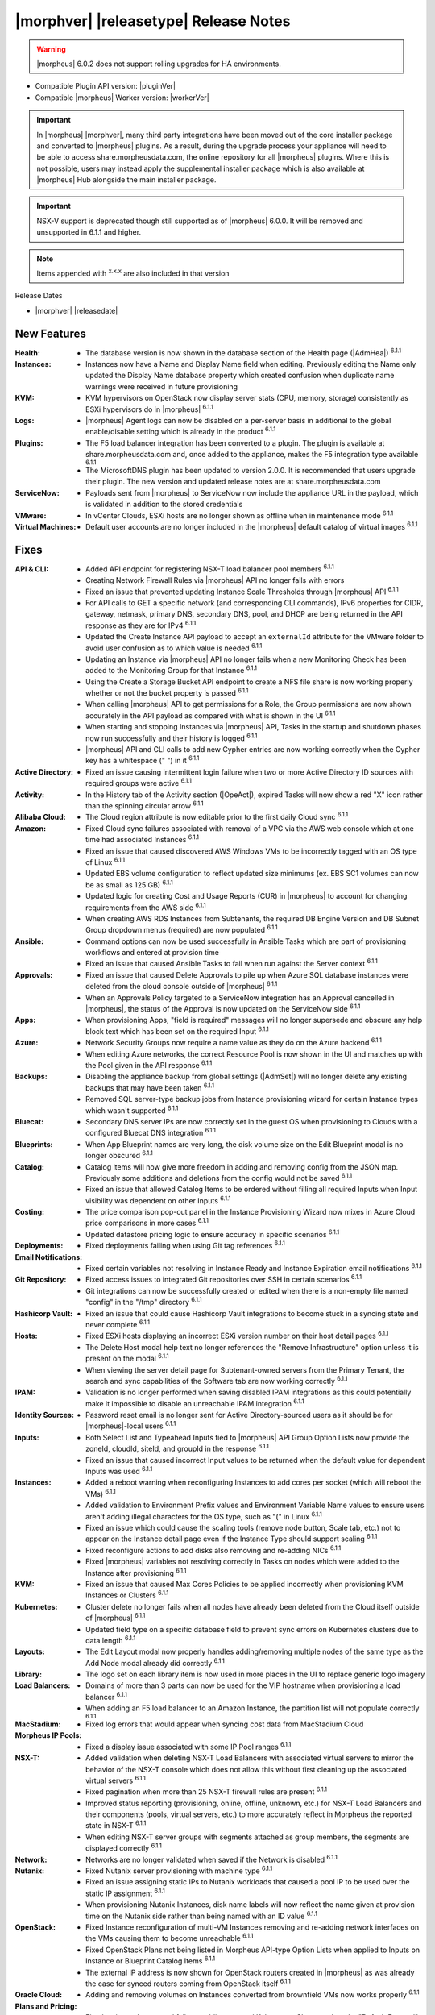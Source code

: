 .. _Release Notes:

**************************************
|morphver| |releasetype| Release Notes
**************************************

.. WARNING:: |morpheus| 6.0.2 does not support rolling upgrades for HA environments.

- Compatible Plugin API version: |pluginVer|
- Compatible |morpheus| Worker version: |workerVer|

.. IMPORTANT:: In |morpheus| |morphver|, many third party integrations have been moved out of the core installer package and converted to |morpheus| plugins. As a result, during the upgrade process your appliance will need to be able to access share.morpheusdata.com, the online repository for all |morpheus| plugins. Where this is not possible, users may instead apply the supplemental installer package which is also available at |morpheus| Hub alongside the main installer package.

.. IMPORTANT:: NSX-V support is deprecated though still supported as of |morpheus| 6.0.0. It will be removed and unsupported in 6.1.1 and higher.

.. NOTE:: Items appended with :superscript:`x.x.x` are also included in that version

Release Dates

- |morphver| |releasedate|

New Features
============

:Health: - The database version is now shown in the database section of the Health page (|AdmHea|) :superscript:`6.1.1`
:Instances: - Instances now have a Name and Display Name field when editing. Previously editing the Name only updated the Display Name database property which created confusion when duplicate name warnings were received in future provisioning
:KVM: - KVM hypervisors on OpenStack now display server stats (CPU, memory, storage) consistently as ESXi hypervisors do in |morpheus| :superscript:`6.1.1`
:Logs: - |morpheus| Agent logs can now be disabled on a per-server basis in additional to the global enable/disable setting which is already in the product :superscript:`6.1.1`
:Plugins: - The F5 load balancer integration has been converted to a plugin. The plugin is available at share.morpheusdata.com and, once added to the appliance, makes the F5 integration type available :superscript:`6.1.1`
           - The MicrosoftDNS plugin has been updated to version 2.0.0. It is recommended that users upgrade their plugin. The new version and updated release notes are at share.morpheusdata.com
:ServiceNow: - Payloads sent from |morpheus| to ServiceNow now include the appliance URL in the payload, which is validated in addition to the stored credentials
:VMware: - In vCenter Clouds, ESXi hosts are no longer shown as offline when in maintenance mode :superscript:`6.1.1`
:Virtual Machines: - Default user accounts are no longer included in the |morpheus| default catalog of virtual images :superscript:`6.1.1`


Fixes
=====

:API & CLI: - Added API endpoint for registering NSX-T load balancer pool members :superscript:`6.1.1`
             - Creating Network Firewall Rules via |morpheus| API no longer fails with errors
             - Fixed an issue that prevented updating Instance Scale Thresholds through |morpheus| API :superscript:`6.1.1`
             - For API calls to GET a specific network (and corresponding CLI commands), IPv6 properties for CIDR, gateway, netmask, primary DNS, secondary DNS, pool, and DHCP are being returned in the API response as they are for IPv4 :superscript:`6.1.1`
             - Updated the Create Instance API payload to accept an ``externalId`` attribute for the VMware folder to avoid user confusion as to which value is needed :superscript:`6.1.1`
             - Updating an Instance via |morpheus| API no longer fails when a new Monitoring Check has been added to the Monitoring Group for that Instance :superscript:`6.1.1`
             - Using the Create a Storage Bucket API endpoint to create a NFS file share is now working properly whether or not the bucket property is passed :superscript:`6.1.1`
             - When calling |morpheus| API to get permissions for a Role, the Group permissions are now shown accurately in the API payload as compared with what is shown in the UI :superscript:`6.1.1`
             - When starting and stopping Instances via |morpheus| API, Tasks in the startup and shutdown phases now run successfully and their history is logged :superscript:`6.1.1`
             - |morpheus| API and CLI calls to add new Cypher entries are now working correctly when the Cypher key has a whitespace (" ") in it :superscript:`6.1.1`
:Active Directory: - Fixed an issue causing intermittent login failure when two or more Active Directory ID sources with required groups were active :superscript:`6.1.1`
:Activity: - In the History tab of the Activity section (|OpeAct|), expired Tasks will now show a red "X" icon rather than the spinning circular arrow :superscript:`6.1.1`
:Alibaba Cloud: - The Cloud region attribute is now editable prior to the first daily Cloud sync :superscript:`6.1.1`
:Amazon: - Fixed Cloud sync failures associated with removal of a VPC via the AWS web console which at one time had associated Instances :superscript:`6.1.1`
          - Fixed an issue that caused discovered AWS Windows VMs to be incorrectly tagged with an OS type of Linux :superscript:`6.1.1`
          - Updated EBS volume configuration to reflect updated size minimums (ex. EBS SC1 volumes can now be as small as 125 GB) :superscript:`6.1.1`
          - Updated logic for creating Cost and Usage Reports (CUR) in |morpheus| to account for changing requirements from the AWS side :superscript:`6.1.1`
          - When creating AWS RDS Instances from Subtenants, the required DB Engine Version and DB Subnet Group dropdown menus (required) are now populated :superscript:`6.1.1`
:Ansible: - Command options can now be used successfully in Ansible Tasks which are part of provisioning workflows and entered at provision time
           - Fixed an issue that caused Ansible Tasks to fail when run against the Server context :superscript:`6.1.1`
:Approvals: - Fixed an issue that caused Delete Approvals to pile up when Azure SQL database instances were deleted from the cloud console outside of |morpheus| :superscript:`6.1.1`
             - When an Approvals Policy targeted to a ServiceNow integration has an Approval cancelled in |morpheus|, the status of the Approval is now updated on the ServiceNow side :superscript:`6.1.1`
:Apps: - When provisioning Apps, "field is required" messages will no longer supersede and obscure any help block text which has been set on the required Input :superscript:`6.1.1`
:Azure: - Network Security Groups now require a name value as they do on the Azure backend :superscript:`6.1.1`
         - When editing Azure networks, the correct Resource Pool is now shown in the UI and matches up with the Pool given in the API response :superscript:`6.1.1`
:Backups: - Disabling the appliance backup from global settings (|AdmSet|) will no longer delete any existing backups that may have been taken :superscript:`6.1.1`
           - Removed SQL server-type backup jobs from Instance provisioning wizard for certain Instance types which wasn't supported :superscript:`6.1.1`
:Bluecat: - Secondary DNS server IPs are now correctly set in the guest OS when provisioning to Clouds with a configured Bluecat DNS integration :superscript:`6.1.1`
:Blueprints: - When App Blueprint names are very long, the disk volume size on the Edit Blueprint modal is no longer obscured :superscript:`6.1.1`
:Catalog: - Catalog items will now give more freedom in adding and removing config from the JSON map. Previously some additions and deletions from the config would not be saved :superscript:`6.1.1`
           - Fixed an issue that allowed Catalog Items to be ordered without filling all required Inputs when Input visibility was dependent on other Inputs :superscript:`6.1.1`
:Costing: - The price comparison pop-out panel in the Instance Provisioning Wizard now mixes in Azure Cloud price comparisons in more cases :superscript:`6.1.1`
           - Updated datastore pricing logic to ensure accuracy in specific scenarios :superscript:`6.1.1`
:Deployments: - Fixed deployments failing when using Git tag references :superscript:`6.1.1`
:Email Notifications: - Fixed certain variables not resolving in Instance Ready and Instance Expiration email notifications :superscript:`6.1.1`
:Git Repository: - Fixed access issues to integrated Git repositories over SSH in certain scenarios :superscript:`6.1.1`
                  - Git integrations can now be successfully created or edited when there is a non-empty file named "config" in the "/tmp" directory :superscript:`6.1.1`
:Hashicorp Vault: - Fixed an issue that could cause Hashicorp Vault integrations to become stuck in a syncing state and never complete :superscript:`6.1.1`
:Hosts: - Fixed ESXi hosts displaying an incorrect ESXi version number on their host detail pages :superscript:`6.1.1`
         - The Delete Host modal help text no longer references the "Remove Infrastructure" option unless it is present on the modal :superscript:`6.1.1`
         - When viewing the server detail page for Subtenant-owned servers from the Primary Tenant, the search and sync capabilities of the Software tab are now working correctly :superscript:`6.1.1`
:IPAM: - Validation is no longer performed when saving disabled IPAM integrations as this could potentially make it impossible to disable an unreachable IPAM integration :superscript:`6.1.1`
:Identity Sources: - Password reset email is no longer sent for Active Directory-sourced users as it should be for |morpheus|-local users :superscript:`6.1.1`
:Inputs: - Both Select List and Typeahead Inputs tied to |morpheus| API Group Option Lists now provide the zoneId, cloudId, siteId, and groupId in the response :superscript:`6.1.1`
          - Fixed an issue that caused incorrect Input values to be returned when the default value for dependent Inputs was used :superscript:`6.1.1`
:Instances: - Added a reboot warning when reconfiguring Instances to add cores per socket (which will reboot the VMs) :superscript:`6.1.1`
             - Added validation to Environment Prefix values and Environment Variable Name values to ensure users aren't adding illegal characters for the OS type, such as "(" in Linux :superscript:`6.1.1`
             - Fixed an issue which could cause the scaling tools (remove node button, Scale tab, etc.) not to appear on the Instance detail page even if the Instance Type should support scaling :superscript:`6.1.1`
             - Fixed reconfigure actions to add disks also removing and re-adding NICs :superscript:`6.1.1`
             - Fixed |morpheus| variables not resolving correctly in Tasks on nodes which were added to the Instance after provisioning :superscript:`6.1.1`
:KVM: - Fixed an issue that caused Max Cores Policies to be applied incorrectly when provisioning KVM Instances or Clusters :superscript:`6.1.1`
:Kubernetes: - Cluster delete no longer fails when all nodes have already been deleted from the Cloud itself outside of |morpheus| :superscript:`6.1.1`
              - Updated field type on a specific database field to prevent sync errors on Kubernetes clusters due to data length :superscript:`6.1.1`
:Layouts: - The Edit Layout modal now properly handles adding/removing multiple nodes of the same type as the Add Node modal already did correctly :superscript:`6.1.1`
:Library: - The logo set on each library item is now used in more places in the UI to replace generic logo imagery
:Load Balancers: - Domains of more than 3 parts can now be used for the VIP hostname when provisioning a load balancer :superscript:`6.1.1`
                  - When adding an F5 load balancer to an Amazon Instance, the partition list will not populate correctly :superscript:`6.1.1`
:MacStadium: - Fixed log errors that would appear when syncing cost data from MacStadium Cloud
:Morpheus IP Pools: - Fixed a display issue associated with some IP Pool ranges :superscript:`6.1.1`
:NSX-T: - Added validation when deleting NSX-T Load Balancers with associated virtual servers to mirror the behavior of the NSX-T console which does not allow this without first cleaning up the associated virtual servers :superscript:`6.1.1`
         - Fixed pagination when more than 25 NSX-T firewall rules are present :superscript:`6.1.1`
         - Improved status reporting (provisioning, online, offline, unknown, etc.) for NSX-T Load Balancers and their components (pools, virtual servers, etc.) to more accurately reflect in Morpheus the reported state in NSX-T :superscript:`6.1.1`
         - When editing NSX-T server groups with segments attached as group members, the segments are displayed correctly :superscript:`6.1.1`
:Network: - Networks are no longer validated when saved if the Network is disabled :superscript:`6.1.1`
:Nutanix: - Fixed Nutanix server provisioning with machine type :superscript:`6.1.1`
           - Fixed an issue assigning static IPs to Nutanix workloads that caused a pool IP to be used over the static IP assignment :superscript:`6.1.1`
           - When provisioning Nutanix Instances, disk name labels will now reflect the name given at provision time on the Nutanix side rather than being named with an ID value :superscript:`6.1.1`
:OpenStack: - Fixed Instance reconfiguration of multi-VM Instances removing and re-adding network interfaces on the VMs causing them to become unreachable :superscript:`6.1.1`
             - Fixed OpenStack Plans not being listed in Morpheus API-type Option Lists when applied to Inputs on Instance or Blueprint Catalog Items :superscript:`6.1.1`
             - The external IP address is now shown for OpenStack routers created in |morpheus| as was already the case for synced routers coming from OpenStack itself :superscript:`6.1.1`
:Oracle Cloud: - Adding and removing volumes on Instances converted from brownfield VMs now works properly :superscript:`6.1.1`
:Plans and Pricing: - Fixed an issue that caused failures adding external Kubernetes Clusters when the "Default External" Kubernetes Plan was deactivated :superscript:`6.1.1`
                  - For appliances with only one Tenant, Service Plans are no longer hidden from the UI when a specific Group permission is assigned to the Plan :superscript:`6.1.1`
                  - Plans with root volume storage set to 0 and the option to customize the root volume unchecked are no longer filtered out from "Plan" Inputs sourced from Morpheus API Option Lists during Catalog Item provisioning :superscript:`6.1.1`
:Policies: - Disabled ServiceNow integrations are no longer available for selection as Approval Policy targets :superscript:`6.1.1`
            - Fixed an issue where a Delayed Delete Policy could cause backend infrastructure to be removed on delete even when the option was unchecked :superscript:`6.1.1`
            - When changing an Approval Policy from ServiceNow to an internal Approval Policy, the Policies list view now properly updates the Approval type to internal :superscript:`6.1.1`
            - When making configurations in the Instance provisioning wizard which trigger a locked naming Policy, then changing the configuration to something outside the Policy scope, the Name field now unlocks as expected :superscript:`6.1.1`
:PowerShell: - Fixed an issue that caused PowerShell Tasks to fail if they exceeded a certain character count :superscript:`6.1.1`
:Provisioning: - Provisioning with JSON passed as an Input (customOption) is now working properly :superscript:`6.1.1`
                - The default scale type (such as in the scale type dropdown on the AUTOMATION tab of the provisioning wizard) has been relabeled "Standard" as opposed to "Morpheus" :superscript:`6.1.1`
                - Updated logic for the Cloud Price Comparison panel which can be viewed from the provisioning wizard to better select analogous plan types for comparison :superscript:`6.1.1`
:Reports: - Improved logic to correct discrepancies in the Group Inventory Summary Report :superscript:`6.1.1`
:Resource Pools: - Plan access permissions set on the Resource Pool are now correctly honored within the Instance Provisioning Wizard. Once the Plan is set only Resource Pools with access to the Plan appear in the dropdown :superscript:`6.1.1`
:Roles: - When editing Group permissions for a Subtenant's User Roles from the Primary Tenant, the "Update All" dropdown now correctly updates the permission level for all Groups :superscript:`6.1.1`
         - When feature permissions for backups are set to "None" the "Backup" option from the ACTIONS menu on the Instances list page is hidden (as is already the case from the Instance detail page) :superscript:`6.1.1`
:Route 53: - Fixed an issue which caused the Add Zone Record modal to get stuck when creating Route 53 Zone Records :superscript:`6.1.1`
:Scaling: - When both a threshold and schedule are defined on an instance, the schedule config for the scaling behavior wins out and no longer is counterbalanced by any conflicting settings in the threshold :superscript:`6.1.1`
:Security: - The User's first and last name are now excrypted in the database to protect personally identifiable information :superscript:`6.1.1`
:Tags: - Fixed an issue that caused tag dropdown menus not to appear in the provisioning wizard even when a strict tag enforcement policy was set :superscript:`6.1.1`
:Tasks: - Fixed a UI issue related to adding multiple headers to HTTP Tasks :superscript:`6.1.1`
         - Fixed an issue that caused Powershell Tasks not to authenticate properly when using stored credential sets :superscript:`6.1.1`
         - Powershell Tasks are no longer incorrectly run as Bash Tasks when run against Linux workloads. Powershell must already be installed on the workload or Powershell Tasks will fail :superscript:`6.1.1`
         - Tasks executed in a server context will now evaluate the "tenant" variable (<%=tenant%>) properly :superscript:`6.1.1`
         - When Tasks are re-saved to run against a "Resource" context rather than a static remote context and then run via WinRM on the resource, the "Resource" context is now honored :superscript:`6.1.1`
:Tenants: - Fixed an issue that prevented deleting Tenants if a Task had been created in the Tenant :superscript:`6.1.1`
           - Fixed an issue which prevented Tenants from being deleted successfully if they had Ansible Tower integrations which had synced job templates :superscript:`6.1.1`
           - When deleting a Tenant and leaving "Remove Associated Resources" unchecked, load balancers associated with the Tenant are no longer removed :superscript:`6.1.1`
:Terraform: - Errors are no longer received when changing the Git branch on an existing Terraform Blueprint :superscript:`6.1.1`
             - TF builds no longer fail with a space in the "required_version" configuration (ex. required_version = ">= 0.12") :superscript:`6.1.1`
             - Terraform auto download functionality will now utilize the configured global proxy if one is set :superscript:`6.1.1`
:UI: - On the Compute List page (Hosts, Containers, VMs, etc.), users can no longer add a "Used" column to the view which did not show any data :superscript:`6.1.1`
      - On the Instance Detail History Tab, when clicking on the info (i) button to see complete output, very long error messages from the section above will no longer overset the output area below :superscript:`6.1.1`
      - Prices shown on the Instance Detail Page are now limited to two decimal places of precision for increased readability :superscript:`6.1.1`
      - The Instances List Page is now sorted on the display name of the Instance rather than an internal "name" value in the database which isn't surfaced into the UI :superscript:`6.1.1`
:Usage: - When changing currency on the Tenant, Usage records will now restart as expected :superscript:`6.1.1`
:VDI Gateways: - Access to VDI Gateways and VDI Apps tabs is now dependent only on the "Virtual Desktop: VDI Pools" feature permission and no longer requires "Tools: Image Builder" permission as well :superscript:`6.1.1`
:VMware: - Fixed resizing errors that could appear when reconfiguring VMware volumes even though the resize would take place correctly on the backend :superscript:`6.1.1`
          - In Instance, App, Blueprint, and Cluster Wizards, the datastores and hosts are correctly filtered based on the Resource Pool selection. Without filtering, incorrect configurations were possible :superscript:`6.1.1`
          - Removed a warning related to Snapshots being deleted when reconfiguring VMware Instances to add disks as Snapshots were not actually deleted in that case :superscript:`6.1.1`
          - Removed the "ACTIVE" checkbox for folders from the view of non-owners of the folder (only owners could successfully adjust the property anyway) :superscript:`6.1.1`
          - When credentials are changed or expire preventing |morpheus| from talking to VMware or NSX-T, errors are now given in logs in addition to the UI :superscript:`6.1.1`
:Veeam: - When provisioning to VMware Clouds which have an associated Veeam backup integration, the backups section of the wizard will automatically expand to make it more obvious that section is required and that the wizard isn't simply stuck :superscript:`6.1.1`
:Virtual Images: - |morpheus| now assumes OVF capacity values to be in bytes rather than GB unless an allocation unit is specifically set to align with open specification standards :superscript:`6.1.1`
:Workflows: - Fixed an issue that caused Teardown-phase Tasks not to run at Instance delete :superscript:`6.1.1`
             - Fixed an issue that caused provisioning failure when File Templates containing calls to |morpheus| Cypher were included in the Pre-Provision phase of a Provisioning Workflow :superscript:`6.1.1`
             - Fixed differing output of same Workflow and custom options when Workflow was executed via the Workflows list page or via a Workflow-based Catalog Item :superscript:`6.1.1`


Appliance & Agent Updates
=========================

:Appliance: - Encryption: Fixed ``extract ca certificate`` issue when using ENC() string for keystore_password


.. ..